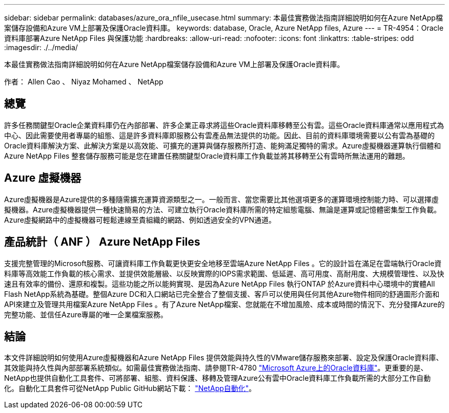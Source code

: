 ---
sidebar: sidebar 
permalink: databases/azure_ora_nfile_usecase.html 
summary: 本最佳實務做法指南詳細說明如何在Azure NetApp檔案儲存設備和Azure VM上部署及保護Oracle資料庫。 
keywords: database, Oracle, Azure NetApp files, Azure 
---
= TR-4954：Oracle資料庫部署Azure NetApp Files 與保護功能
:hardbreaks:
:allow-uri-read: 
:nofooter: 
:icons: font
:linkattrs: 
:table-stripes: odd
:imagesdir: ./../media/


[role="lead"]
本最佳實務做法指南詳細說明如何在Azure NetApp檔案儲存設備和Azure VM上部署及保護Oracle資料庫。

作者： Allen Cao 、 Niyaz Mohamed 、 NetApp



== 總覽

許多任務關鍵型Oracle企業資料庫仍在內部部署、許多企業正尋求將這些Oracle資料庫移轉至公有雲。這些Oracle資料庫通常以應用程式為中心、因此需要使用者專屬的組態、這是許多資料庫即服務公有雲產品無法提供的功能。因此、目前的資料庫環境需要以公有雲為基礎的Oracle資料庫解決方案、此解決方案是以高效能、可擴充的運算與儲存服務所打造、能夠滿足獨特的需求。Azure虛擬機器運算執行個體和Azure NetApp Files 整套儲存服務可能是您在建置任務關鍵型Oracle資料庫工作負載並將其移轉至公有雲時所無法運用的難題。



== Azure 虛擬機器

Azure虛擬機器是Azure提供的多種隨需擴充運算資源類型之一。一般而言、當您需要比其他選項更多的運算環境控制能力時、可以選擇虛擬機器。Azure虛擬機器提供一種快速簡易的方法、可建立執行Oracle資料庫所需的特定組態電腦、無論是運算或記憶體密集型工作負載。Azure虛擬網路中的虛擬機器可輕鬆連線至貴組織的網路、例如透過安全的VPN通道。



== 產品統計（ ANF ） Azure NetApp Files

支援完整管理的Microsoft服務、可讓資料庫工作負載更快更安全地移至雲端Azure NetApp Files 。它的設計旨在滿足在雲端執行Oracle資料庫等高效能工作負載的核心需求、並提供效能層級、以反映實際的IOPS需求範圍、低延遲、高可用度、高耐用度、大規模管理性、以及快速且有效率的備份、還原和複製。這些功能之所以能夠實現、是因為Azure NetApp Files 執行ONTAP 於Azure資料中心環境中的實體All Flash NetApp系統為基礎。整個Azure DC和入口網站已完全整合了整個支援、客戶可以使用與任何其他Azure物件相同的舒適圖形介面和API來建立及管理共用檔案Azure NetApp Files 。有了Azure NetApp檔案、您就能在不增加風險、成本或時間的情況下、充分發揮Azure的完整功能、並信任Azure專屬的唯一企業檔案服務。



== 結論

本文件詳細說明如何使用Azure虛擬機器和Azure NetApp Files 提供效能與持久性的VMware儲存服務來部署、設定及保護Oracle資料庫、其效能與持久性與內部部署系統類似。如需最佳實務做法指南、請參閱TR-4780 link:https://www.netapp.com/media/17105-tr4780.pdf["Microsoft Azure上的Oracle資料庫"^]。更重要的是、NetApp也提供自動化工具套件、可將部署、組態、資料保護、移轉及管理Azure公有雲中Oracle資料庫工作負載所需的大部分工作自動化。自動化工具套件可從NetApp Public GitHub網站下載： link:https://github.com/NetApp-Automation/["NetApp自動化"^]。
